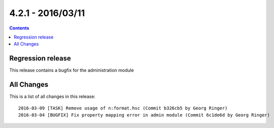 4.2.1 - 2016/03/11
==================

..  contents::
    :depth: 1



Regression release
------------------

This release contains a bugfix for the administration module

All Changes
-----------
This is a list of all changes in this release: ::

        2016-03-09 [TASK] Remove usage of n:format.hsc (Commit b326cb5 by Georg Ringer)
        2016-03-04 [BUGFIX] Fix property mapping error in admin module (Commit 6c1de6d by Georg Ringer)

